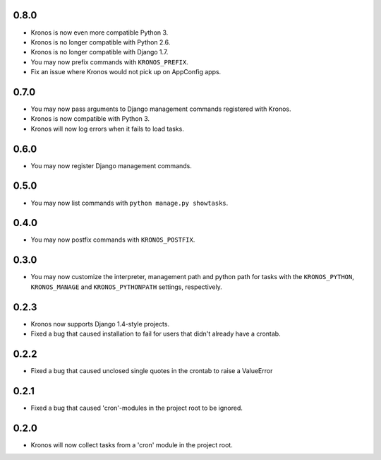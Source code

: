 0.8.0
+++++

* Kronos is now even more compatible Python 3.
* Kronos is no longer compatible with Python 2.6.
* Kronos is no longer compatible with Django 1.7.
* You may now prefix commands with ``KRONOS_PREFIX``.
* Fix an issue where Kronos would not pick up on AppConfig apps.

0.7.0
+++++

* You may now pass arguments to Django management commands registered with Kronos.
* Kronos is now compatible with Python 3.
* Kronos will now log errors when it fails to load tasks.

0.6.0
+++++

* You may now register Django management commands.

0.5.0
+++++

* You may now list commands with ``python manage.py showtasks``.

0.4.0
+++++

* You may now postfix commands with ``KRONOS_POSTFIX``.

0.3.0
+++++

* You may now customize the interpreter, management path and python path for tasks with the ``KRONOS_PYTHON``,
  ``KRONOS_MANAGE`` and ``KRONOS_PYTHONPATH`` settings, respectively.

0.2.3
+++++

* Kronos now supports Django 1.4-style projects.
* Fixed a bug that caused installation to fail for users that didn't already have a crontab.

0.2.2
+++++

* Fixed a bug that caused unclosed single quotes in the crontab to raise a ValueError

0.2.1
+++++

* Fixed a bug that caused 'cron'-modules in the project root to be ignored.

0.2.0
+++++

* Kronos will now collect tasks from a 'cron' module in the project root.
